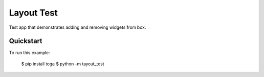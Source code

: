Layout Test
===========

Test app that demonstrates adding and removing widgets from box.

Quickstart
~~~~~~~~~~

To run this example:

    $ pip install toga
    $ python -m tayout_test
